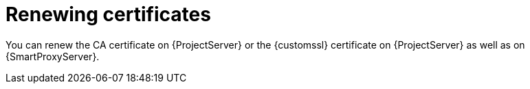 [id="renewing-certificates"]
= Renewing certificates

You can renew the CA certificate on {ProjectServer} or the {customssl} certificate on {ProjectServer} as well as on {SmartProxyServer}.
